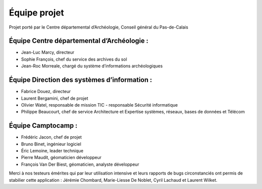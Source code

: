 ﻿Équipe projet
=============

Projet porté par le Centre départemental d’Archéologie, Conseil général du Pas-de-Calais

Équipe Centre départemental d’Archéologie :
---------------------------------------------

- Jean-Luc Marcy, directeur 
- Sophie François, chef du service des archives du sol
- Jean-Roc Morreale, chargé du système d’informations archéologiques

Équipe Direction des systèmes d’information :
----------------------------------------------

- Fabrice Douez, directeur
- Laurent Bergamini, chef de projet 
- Olivier Watel, responsable de mission TIC - responsable Sécurité informatique
- Philippe Beaucourt, chef de service Architecture et Expertise systèmes, réseaux, bases de données et Télécom

Équipe Camptocamp :
--------------------

- Frédéric Jacon, chef de projet
- Bruno Binet, ingénieur logiciel
- Éric Lemoine, leader technique
- Pierre Maudit, géomaticien développeur
- François Van Der Biest, géomaticien, analyste développeur


Merci à nos testeurs émérites qui par leur utilisation intensive et leurs rapports de bugs circonstanciés ont permis de stabilier cette application : Jérémie Chombard, Marie-Liesse De Noblet, Cyril Lachaud et Laurent Wilket.

